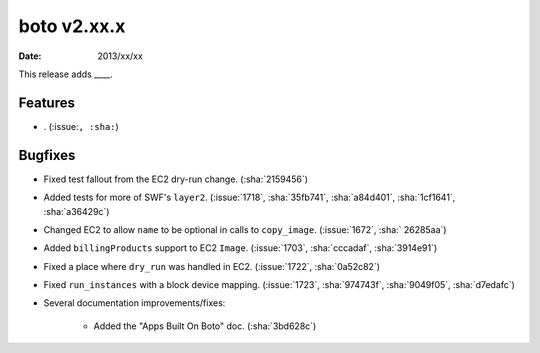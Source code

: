 boto v2.xx.x
============

:date: 2013/xx/xx

This release adds ____.


Features
--------

* . (:issue:``, :sha:``)


Bugfixes
--------

* Fixed test fallout from the EC2 dry-run change. (:sha:`2159456`)
* Added tests for more of SWF's ``layer2``. (:issue:`1718`, :sha:`35fb741`,
  :sha:`a84d401`, :sha:`1cf1641`, :sha:`a36429c`)
* Changed EC2 to allow ``name`` to be optional in calls to ``copy_image``.
  (:issue:`1672`, :sha:` 26285aa`)
* Added ``billingProducts`` support to EC2 ``Image``. (:issue:`1703`,
  :sha:`cccadaf`, :sha:`3914e91`)
* Fixed a place where ``dry_run`` was handled in EC2. (:issue:`1722`,
  :sha:`0a52c82`)
* Fixed ``run_instances`` with a block device mapping. (:issue:`1723`,
  :sha:`974743f`, :sha:`9049f05`, :sha:`d7edafc`)
* Several documentation improvements/fixes:

    * Added the "Apps Built On Boto" doc. (:sha:`3bd628c`)
